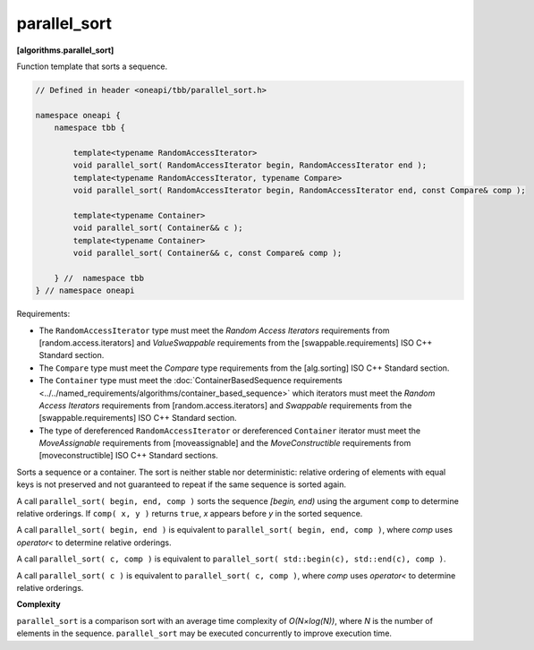 .. SPDX-FileCopyrightText: 2019-2021 Intel Corporation
..
.. SPDX-License-Identifier: CC-BY-4.0

=============
parallel_sort
=============
**[algorithms.parallel_sort]**

Function template that sorts a sequence.

.. code:: cpp

    // Defined in header <oneapi/tbb/parallel_sort.h>

    namespace oneapi {
        namespace tbb {

            template<typename RandomAccessIterator>
            void parallel_sort( RandomAccessIterator begin, RandomAccessIterator end );
            template<typename RandomAccessIterator, typename Compare>
            void parallel_sort( RandomAccessIterator begin, RandomAccessIterator end, const Compare& comp );

            template<typename Container>
            void parallel_sort( Container&& c );
            template<typename Container>
            void parallel_sort( Container&& c, const Compare& comp );

        } //  namespace tbb
    } // namespace oneapi

Requirements:

* The ``RandomAccessIterator`` type must meet the `Random Access Iterators` requirements from
  [random.access.iterators] and `ValueSwappable` requirements from the [swappable.requirements] ISO C++ Standard section.
* The ``Compare`` type must meet the `Compare` type requirements from the [alg.sorting] ISO C++ Standard section.
* The ``Container`` type must meet the :doc:`ContainerBasedSequence requirements <../../named_requirements/algorithms/container_based_sequence>` 
  which iterators must meet the `Random Access Iterators` requirements from [random.access.iterators]  
  and `Swappable` requirements from the [swappable.requirements] ISO C++ Standard section.
* The type of dereferenced ``RandomAccessIterator`` or dereferenced ``Container`` iterator must meet the `MoveAssignable`
  requirements from [moveassignable] and the `MoveConstructible` requirements from [moveconstructible] ISO C++ Standard sections.

Sorts a sequence or a container. The sort is neither stable nor deterministic: relative
ordering of elements with equal keys is not preserved and not guaranteed to repeat if the same
sequence is sorted again.

A call ``parallel_sort( begin, end, comp )`` sorts the sequence *[begin, end)* using the argument 
``comp`` to determine relative orderings.  If ``comp( x, y )`` returns ``true``, *x* appears before
*y* in the sorted sequence.

A call ``parallel_sort( begin, end )`` is equivalent to ``parallel_sort( begin, end, comp )``, where `comp`
uses `operator<` to determine relative orderings.

A call ``parallel_sort( c, comp )`` is equivalent to ``parallel_sort( std::begin(c), std::end(c), comp )``.

A call ``parallel_sort( c )`` is equivalent to ``parallel_sort( c, comp )``, where `comp` uses `operator<`
to determine relative orderings.

**Complexity**

``parallel_sort`` is a comparison sort with an average time complexity of *O(N×log(N))*, where *N* is
the number of elements in the sequence. ``parallel_sort`` may be executed concurrently to improve execution time.
